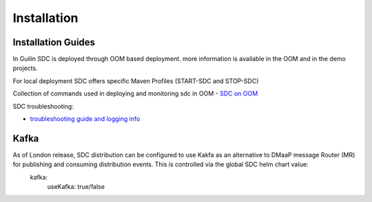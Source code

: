 .. This work is licensed under a Creative Commons Attribution 4.0 International License.
.. http://creativecommons.org/licenses/by/4.0

============
Installation
============

Installation Guides
===================
In Guilin SDC is deployed through OOM based deployment.
more information is available in the OOM and in the demo projects.

For local deployment SDC offers specific Maven Profiles (START-SDC and STOP-SDC)

Collection of commands used in deploying and monitoring sdc in OOM
- `SDC on OOM <https://wiki.onap.org/display/DW/SDC+on+OOM>`_

SDC troubleshooting:

- `troubleshooting guide and logging info <https://wiki.onap.org/display/DW/SDC+Troubleshooting>`_

Kafka
===================
As of London release, SDC distribution can be configured to use Kakfa as an alternative to DMaaP message Router (MR) for publishing and consuming distribution events. This is controlled via the global SDC helm chart value:
 kafka:
    useKafka: true/false